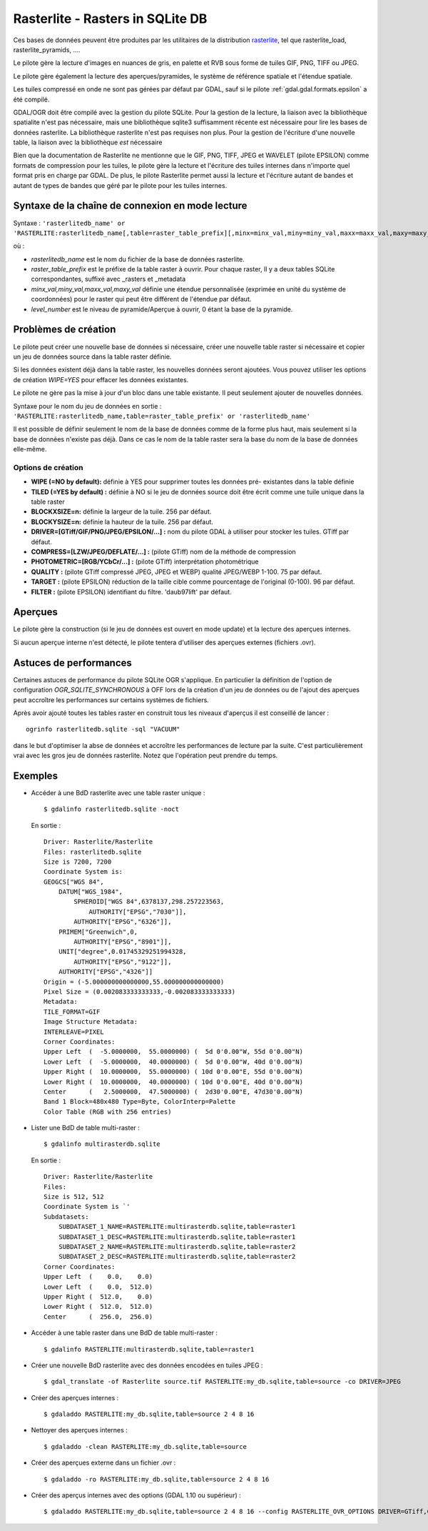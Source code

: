 .. _`gdal.gdal.formats.rasterlite`:

==================================
Rasterlite - Rasters in SQLite DB
==================================

.. versionadded:: 1.7.0 Le pilote Rasterlite permet la lecture et la création de 
   bases de données Rasterlite.

Ces bases de données peuvent être produites par les utilitaires de la distribution 
`rasterlite <http://www.gaia-gis.it/spatialite>`_, tel que rasterlite_load, 
rasterlite_pyramids, ....

Le pilote gère la lecture d'images en nuances de gris, en palette et RVB sous 
forme de tuiles GIF, PNG, TIFF ou JPEG.

Le pilote gère également la lecture des aperçues/pyramides, le système de 
référence spatiale et l'étendue spatiale.

Les tuiles compressé en onde ne sont pas gérées par défaut par GDAL, sauf si le 
pilote :ref:`gdal.gdal.formats.epsilon` a été compilé.

GDAL/OGR doit être compilé avec la gestion du pilote SQLite. Pour la gestion de 
la lecture, la liaison avec la bibliothèque spatialite n'est pas nécessaire, mais 
une bibliothèque sqlite3 suffisamment récente est nécessaire pour lire les bases 
de données rasterlite. La bibliothèque rasterlite n'est pas requises non plus. Pour 
la gestion de l'écriture d'une nouvelle table, la liaison avec la bibliothèque 
*est* nécessaire

Bien que la documentation de Rasterlite ne mentionne que le GIF, PNG, TIFF, JPEG 
et WAVELET (pilote EPSILON) comme formats de compression pour les tuiles, le 
pilote gère la lecture et l'écriture des tuiles internes dans n'importe quel 
format pris en charge par GDAL. De plus, le pilote Rasterlite permet aussi la 
lecture et l'écriture autant de bandes et autant de types de bandes que géré par 
le pilote pour les tuiles internes.


Syntaxe de la chaîne de connexion en mode lecture
==================================================

Syntaxe : ``'rasterlitedb_name' or 'RASTERLITE:rasterlitedb_name[,table=raster_table_prefix][,minx=minx_val,miny=miny_val,maxx=maxx_val,maxy=maxy_val][,level=level_number]``

où :

* *rasterlitedb_name* est le nom du fichier de la base de données rasterlite.
* *raster_table_prefix* est le préfixe de la table raster à ouvrir. Pour chaque 
  raster, Il y a deux tables SQLite correspondantes, suffixé avec _rasters et 
  _metadata
* *minx_val,miny_val,maxx_val,maxy_val* définie une étendue personnalisée (exprimée 
  en unité du système de coordonnées) pour le raster qui peut être différent de 
  l'étendue par défaut.
* *level_number* est le niveau de pyramide/Aperçue à ouvrir, 0 étant la base de 
  la pyramide.

Problèmes  de création
=======================

Le pilote peut créer une nouvelle base de données si nécessaire, créer une 
nouvelle table raster si nécessaire et copier un jeu de données source dans la 
table raster définie.

Si les données existent déjà dans la table raster, les nouvelles données seront 
ajoutées. Vous pouvez utiliser les options de création *WIPE=YES* pour effacer 
les données existantes.

Le pilote ne gère pas la mise à jour d'un bloc dans une table existante. Il peut 
seulement ajouter de nouvelles données.

Syntaxe pour le nom du jeu de données en sortie : ``'RASTERLITE:rasterlitedb_name,table=raster_table_prefix' or 'rasterlitedb_name'``

Il est possible de définir seulement le nom de la base de données comme de la forme 
plus haut, mais seulement si la base de données n'existe pas déjà. Dans ce cas le 
nom de la table raster sera la base du nom de la base de données elle-même.

Options de création
*******************

* **WIPE (=NO by default):** définie à YES pour supprimer toutes les données pré-
  existantes dans la table définie
* **TILED (=YES by default) :** définie à NO si le jeu de données source doit 
  être écrit comme une tuile unique dans la table raster
* **BLOCKXSIZE=n:** définie la largeur de la tuile. 256 par défaut.
* **BLOCKYSIZE=n:** définie la hauteur de la tuile. 256 par défaut.
* **DRIVER=[GTiff/GIF/PNG/JPEG/EPSILON/...] :** nom du pilote GDAL à utiliser pour 
  stocker les tuiles. GTiff par défaut.
* **COMPRESS=[LZW/JPEG/DEFLATE/...] :** (pilote GTiff) nom de la méthode de compression
* **PHOTOMETRIC=[RGB/YCbCr/...] :** (pilote GTiff) interprétation photométrique
* **QUALITY :** (pilote GTiff compressé JPEG, JPEG et WEBP) qualité JPEG/WEBP 
  1-100. 75 par défaut.
* **TARGET :** (pilote EPSILON) réduction de la taille cible comme pourcentage de 
  l'original (0-100). 96 par  défaut.
* **FILTER :** (pilote EPSILON) identifiant du filtre. 'daub97lift' par défaut.

Aperçues
=========

Le pilote gère la construction (si le jeu de données est ouvert en mode update) 
et la lecture des aperçues internes.

Si aucun aperçue interne n'est détecté, le pilote tentera d'utiliser des aperçues 
externes (fichiers .ovr).

.. versionadded:: 1.10, options qui peut être utilisé pour construire des 
   aperçus interne. Ils peuvent être définie avec l'option de configuration 
   RASTERLITE_OVR_OPTIONS, comme une liste d'options de création séparé par 
   des virgules. Voir des exemples ci-dessous.

   Toutes les méthodes de reéchantillonage géré par les aperçus GDAL sont 
   disponibles.

Astuces de performances
========================

Certaines astuces de performance du pilote SQLite OGR s'applique. En particulier 
la définition de l'option de configuration *OGR_SQLITE_SYNCHRONOUS* à OFF lors 
de la création d'un jeu de données ou de l'ajout des aperçues peut accroître 
les performances sur certains systèmes de fichiers.

Après avoir ajouté toutes les tables raster en construit tous les niveaux 
d'aperçus il est conseillé de lancer :

::
	
	ogrinfo rasterlitedb.sqlite -sql "VACUUM"

dans le but d'optimiser la abse de données et accroître les performances de 
lecture par la suite. C'est particulièrement vrai avec les gros jeu de données 
rasterlite. Notez que l'opération peut prendre du temps.

Exemples
=========

* Accéder à une BdD rasterlite avec une table raster unique :
  ::
    
    $ gdalinfo rasterlitedb.sqlite -noct

  En sortie :
  
  ::
    

    Driver: Rasterlite/Rasterlite
    Files: rasterlitedb.sqlite
    Size is 7200, 7200
    Coordinate System is:
    GEOGCS["WGS 84",
        DATUM["WGS_1984",
            SPHEROID["WGS 84",6378137,298.257223563,
                AUTHORITY["EPSG","7030"]],
            AUTHORITY["EPSG","6326"]],
        PRIMEM["Greenwich",0,
            AUTHORITY["EPSG","8901"]],
        UNIT["degree",0.01745329251994328,
            AUTHORITY["EPSG","9122"]],
        AUTHORITY["EPSG","4326"]]
    Origin = (-5.000000000000000,55.000000000000000)
    Pixel Size = (0.002083333333333,-0.002083333333333)
    Metadata:
    TILE_FORMAT=GIF
    Image Structure Metadata:
    INTERLEAVE=PIXEL
    Corner Coordinates:
    Upper Left  (  -5.0000000,  55.0000000) (  5d 0'0.00"W, 55d 0'0.00"N)
    Lower Left  (  -5.0000000,  40.0000000) (  5d 0'0.00"W, 40d 0'0.00"N)
    Upper Right (  10.0000000,  55.0000000) ( 10d 0'0.00"E, 55d 0'0.00"N)
    Lower Right (  10.0000000,  40.0000000) ( 10d 0'0.00"E, 40d 0'0.00"N)
    Center      (   2.5000000,  47.5000000) (  2d30'0.00"E, 47d30'0.00"N)
    Band 1 Block=480x480 Type=Byte, ColorInterp=Palette
    Color Table (RGB with 256 entries)

* Lister une BdD de table multi-raster :

  ::
    
    $ gdalinfo multirasterdb.sqlite

  En sortie :
  
  ::
    
    Driver: Rasterlite/Rasterlite
    Files:
    Size is 512, 512
    Coordinate System is `'
    Subdatasets:
        SUBDATASET_1_NAME=RASTERLITE:multirasterdb.sqlite,table=raster1
        SUBDATASET_1_DESC=RASTERLITE:multirasterdb.sqlite,table=raster1
        SUBDATASET_2_NAME=RASTERLITE:multirasterdb.sqlite,table=raster2
        SUBDATASET_2_DESC=RASTERLITE:multirasterdb.sqlite,table=raster2
    Corner Coordinates:
    Upper Left  (    0.0,    0.0)
    Lower Left  (    0.0,  512.0)
    Upper Right (  512.0,    0.0)
    Lower Right (  512.0,  512.0)
    Center      (  256.0,  256.0)

* Accéder à une table raster dans une BdD de table multi-raster :

  ::
    
    $ gdalinfo RASTERLITE:multirasterdb.sqlite,table=raster1

* Créer une nouvelle BdD rasterlite avec des données encodées en tuiles JPEG :

  ::
    
    $ gdal_translate -of Rasterlite source.tif RASTERLITE:my_db.sqlite,table=source -co DRIVER=JPEG

* Créer des aperçues internes :

  ::
    
    $ gdaladdo RASTERLITE:my_db.sqlite,table=source 2 4 8 16

* Nettoyer des aperçues internes :

  ::
    
    $ gdaladdo -clean RASTERLITE:my_db.sqlite,table=source

* Créer des aperçues externe dans un fichier .ovr :

  ::
    
    $ gdaladdo -ro RASTERLITE:my_db.sqlite,table=source 2 4 8 16

* Créer des aperçus internes avec des options (GDAL 1.10 ou supérieur) :

  ::
	
	$ gdaladdo RASTERLITE:my_db.sqlite,table=source 2 4 8 16 --config RASTERLITE_OVR_OPTIONS DRIVER=GTiff,COMPRESS=JPEG,PHOTOMETRIC=YCbCr

.. seealso::

  * `Page principale sur Spatialite et Rasterlite <http://www.gaia-gis.it/spatialite>`_
  * `Manuel sur Rasterlite <http://www.gaia-gis.it/spatialite/rasterlite-man.pdf>`_
  * `Howto sur Rasterlite <http://www.gaia-gis.it/spatialite/rasterlite-how-to.pdf>`_
  * `Base de données échantillon <http://www.gaia-gis.it/spatialite/resources.html>`_
  * `Pilote SQLite d'OGR <http://gdal.org/ogr/drv_sqlite.html>`_

.. yjacolin at free.fr, Yves Jacolin - 2013/01/23 (trunk r25229)

